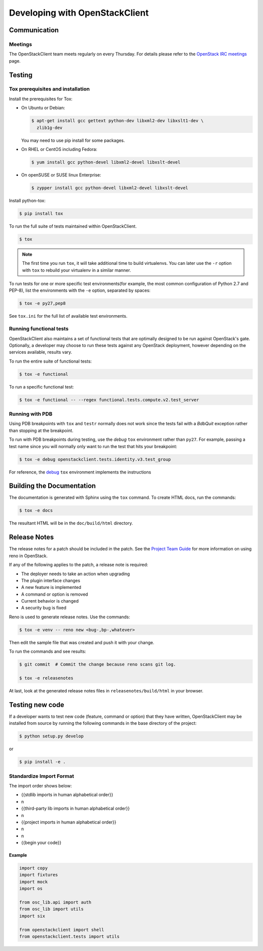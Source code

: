 ===============================
Developing with OpenStackClient
===============================

Communication
-------------

Meetings
========
The OpenStackClient team meets regularly on every Thursday.  For details
please refer to the `OpenStack IRC meetings`_ page.

.. _`OpenStack IRC meetings`: http://eavesdrop.openstack.org/#OpenStackClient_Team_Meeting

Testing
-------

Tox prerequisites and installation
==================================

Install the prerequisites for Tox:

* On Ubuntu or Debian:

  .. code-block:: bash

    $ apt-get install gcc gettext python-dev libxml2-dev libxslt1-dev \
      zlib1g-dev

  You may need to use pip install for some packages.


* On RHEL or CentOS including Fedora:

  .. code-block:: bash

    $ yum install gcc python-devel libxml2-devel libxslt-devel

* On openSUSE or SUSE linux Enterprise:

  .. code-block:: bash

    $ zypper install gcc python-devel libxml2-devel libxslt-devel

Install python-tox:

.. code-block:: bash

    $ pip install tox

To run the full suite of tests maintained within OpenStackClient.

.. code-block:: bash

    $ tox

.. NOTE::

    The first time you run ``tox``, it will take additional time to build
    virtualenvs. You can later use the ``-r`` option with ``tox`` to rebuild
    your virtualenv in a similar manner.


To run tests for one or more specific test environments(for example, the most common configuration of
Python 2.7 and PEP-8), list the environments with the ``-e`` option, separated by spaces:

.. code-block:: bash

    $ tox -e py27,pep8

See ``tox.ini`` for the full list of available test environments.

Running functional tests
========================

OpenStackClient also maintains a set of functional tests that are optimally
designed to be run against OpenStack's gate. Optionally, a developer may
choose to run these tests against any OpenStack deployment, however depending
on the services available, results vary.

To run the entire suite of functional tests:

.. code-block:: bash

    $ tox -e functional

To run a specific functional test:

.. code-block:: bash

    $ tox -e functional -- --regex functional.tests.compute.v2.test_server

Running with PDB
================

Using PDB breakpoints with ``tox`` and ``testr`` normally does not work since
the tests fail with a `BdbQuit` exception rather than stopping at the
breakpoint.

To run with PDB breakpoints during testing, use the `debug` ``tox`` environment
rather than ``py27``. For example, passing a test name since you will normally
only want to run the test that hits your breakpoint:

.. code-block:: bash

    $ tox -e debug openstackclient.tests.identity.v3.test_group

For reference, the `debug`_ ``tox`` environment implements the instructions

.. _`debug`: https://wiki.openstack.org/wiki/Testr#Debugging_.28pdb.29_Tests


Building the Documentation
--------------------------

The documentation is generated with Sphinx using the ``tox`` command. To
create HTML docs, run the commands:

.. code-block:: bash

    $ tox -e docs

The resultant HTML will be in the ``doc/build/html`` directory.

Release Notes
-------------

The release notes for a patch should be included in the patch.  See the
`Project Team Guide`_ for more information on using reno in OpenStack.

.. _`Project Team Guide`: http://docs.openstack.org/project-team-guide/release-management.html#managing-release-notes

If any of the following applies to the patch, a release note is required:

* The deployer needs to take an action when upgrading
* The plugin interface changes
* A new feature is implemented
* A command or option is removed
* Current behavior is changed
* A security bug is fixed

Reno is used to generate release notes. Use the commands:

.. code-block:: bash

    $ tox -e venv -- reno new <bug-,bp-,whatever>

Then edit the sample file that was created and push it with your change.

To run the commands and see results:

.. code-block:: bash

    $ git commit  # Commit the change because reno scans git log.

    $ tox -e releasenotes

At last, look at the generated release notes files in ``releasenotes/build/html`` in your browser.

Testing new code
----------------

If a developer wants to test new code (feature, command or option) that
they have written, OpenStackClient may be installed from source by running
the following commands in the base directory of the project:

.. code-block:: bash

   $ python setup.py develop

or

.. code-block:: bash

   $ pip install -e .

Standardize Import Format
=========================

.. _`Import Order Guide`: http://docs.openstack.org/developer/hacking/#imports

The import order shows below:

* {{stdlib imports in human alphabetical order}}
* \n
* {{third-party lib imports in human alphabetical order}}
* \n
* {{project imports in human alphabetical order}}
* \n
* \n
* {{begin your code}}

Example
~~~~~~~

.. code-block:: python

    import copy
    import fixtures
    import mock
    import os

    from osc_lib.api import auth
    from osc_lib import utils
    import six

    from openstackclient import shell
    from openstackclient.tests import utils

